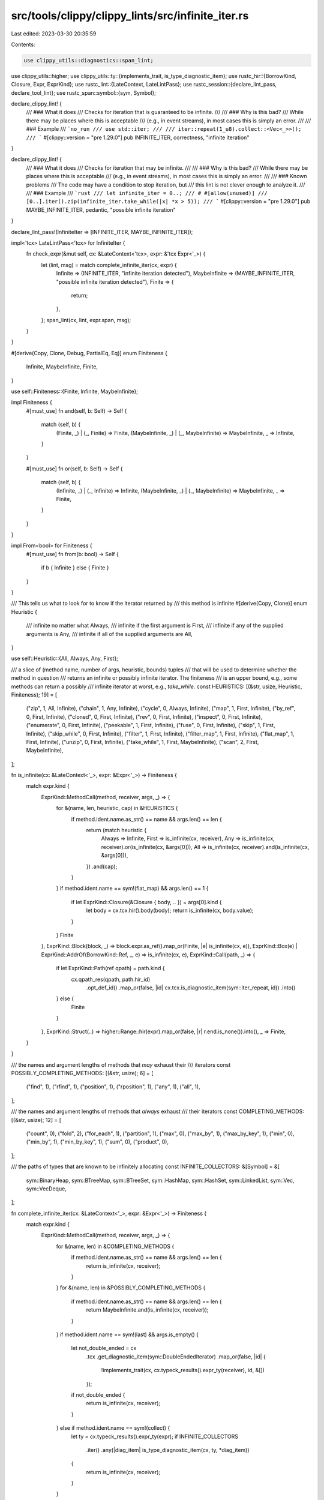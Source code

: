src/tools/clippy/clippy_lints/src/infinite_iter.rs
==================================================

Last edited: 2023-03-30 20:35:59

Contents:

.. code-block:: rs

    use clippy_utils::diagnostics::span_lint;
use clippy_utils::higher;
use clippy_utils::ty::{implements_trait, is_type_diagnostic_item};
use rustc_hir::{BorrowKind, Closure, Expr, ExprKind};
use rustc_lint::{LateContext, LateLintPass};
use rustc_session::{declare_lint_pass, declare_tool_lint};
use rustc_span::symbol::{sym, Symbol};

declare_clippy_lint! {
    /// ### What it does
    /// Checks for iteration that is guaranteed to be infinite.
    ///
    /// ### Why is this bad?
    /// While there may be places where this is acceptable
    /// (e.g., in event streams), in most cases this is simply an error.
    ///
    /// ### Example
    /// ```no_run
    /// use std::iter;
    ///
    /// iter::repeat(1_u8).collect::<Vec<_>>();
    /// ```
    #[clippy::version = "pre 1.29.0"]
    pub INFINITE_ITER,
    correctness,
    "infinite iteration"
}

declare_clippy_lint! {
    /// ### What it does
    /// Checks for iteration that may be infinite.
    ///
    /// ### Why is this bad?
    /// While there may be places where this is acceptable
    /// (e.g., in event streams), in most cases this is simply an error.
    ///
    /// ### Known problems
    /// The code may have a condition to stop iteration, but
    /// this lint is not clever enough to analyze it.
    ///
    /// ### Example
    /// ```rust
    /// let infinite_iter = 0..;
    /// # #[allow(unused)]
    /// [0..].iter().zip(infinite_iter.take_while(|x| *x > 5));
    /// ```
    #[clippy::version = "pre 1.29.0"]
    pub MAYBE_INFINITE_ITER,
    pedantic,
    "possible infinite iteration"
}

declare_lint_pass!(InfiniteIter => [INFINITE_ITER, MAYBE_INFINITE_ITER]);

impl<'tcx> LateLintPass<'tcx> for InfiniteIter {
    fn check_expr(&mut self, cx: &LateContext<'tcx>, expr: &'tcx Expr<'_>) {
        let (lint, msg) = match complete_infinite_iter(cx, expr) {
            Infinite => (INFINITE_ITER, "infinite iteration detected"),
            MaybeInfinite => (MAYBE_INFINITE_ITER, "possible infinite iteration detected"),
            Finite => {
                return;
            },
        };
        span_lint(cx, lint, expr.span, msg);
    }
}

#[derive(Copy, Clone, Debug, PartialEq, Eq)]
enum Finiteness {
    Infinite,
    MaybeInfinite,
    Finite,
}

use self::Finiteness::{Finite, Infinite, MaybeInfinite};

impl Finiteness {
    #[must_use]
    fn and(self, b: Self) -> Self {
        match (self, b) {
            (Finite, _) | (_, Finite) => Finite,
            (MaybeInfinite, _) | (_, MaybeInfinite) => MaybeInfinite,
            _ => Infinite,
        }
    }

    #[must_use]
    fn or(self, b: Self) -> Self {
        match (self, b) {
            (Infinite, _) | (_, Infinite) => Infinite,
            (MaybeInfinite, _) | (_, MaybeInfinite) => MaybeInfinite,
            _ => Finite,
        }
    }
}

impl From<bool> for Finiteness {
    #[must_use]
    fn from(b: bool) -> Self {
        if b { Infinite } else { Finite }
    }
}

/// This tells us what to look for to know if the iterator returned by
/// this method is infinite
#[derive(Copy, Clone)]
enum Heuristic {
    /// infinite no matter what
    Always,
    /// infinite if the first argument is
    First,
    /// infinite if any of the supplied arguments is
    Any,
    /// infinite if all of the supplied arguments are
    All,
}

use self::Heuristic::{All, Always, Any, First};

/// a slice of (method name, number of args, heuristic, bounds) tuples
/// that will be used to determine whether the method in question
/// returns an infinite or possibly infinite iterator. The finiteness
/// is an upper bound, e.g., some methods can return a possibly
/// infinite iterator at worst, e.g., `take_while`.
const HEURISTICS: [(&str, usize, Heuristic, Finiteness); 19] = [
    ("zip", 1, All, Infinite),
    ("chain", 1, Any, Infinite),
    ("cycle", 0, Always, Infinite),
    ("map", 1, First, Infinite),
    ("by_ref", 0, First, Infinite),
    ("cloned", 0, First, Infinite),
    ("rev", 0, First, Infinite),
    ("inspect", 0, First, Infinite),
    ("enumerate", 0, First, Infinite),
    ("peekable", 1, First, Infinite),
    ("fuse", 0, First, Infinite),
    ("skip", 1, First, Infinite),
    ("skip_while", 0, First, Infinite),
    ("filter", 1, First, Infinite),
    ("filter_map", 1, First, Infinite),
    ("flat_map", 1, First, Infinite),
    ("unzip", 0, First, Infinite),
    ("take_while", 1, First, MaybeInfinite),
    ("scan", 2, First, MaybeInfinite),
];

fn is_infinite(cx: &LateContext<'_>, expr: &Expr<'_>) -> Finiteness {
    match expr.kind {
        ExprKind::MethodCall(method, receiver, args, _) => {
            for &(name, len, heuristic, cap) in &HEURISTICS {
                if method.ident.name.as_str() == name && args.len() == len {
                    return (match heuristic {
                        Always => Infinite,
                        First => is_infinite(cx, receiver),
                        Any => is_infinite(cx, receiver).or(is_infinite(cx, &args[0])),
                        All => is_infinite(cx, receiver).and(is_infinite(cx, &args[0])),
                    })
                    .and(cap);
                }
            }
            if method.ident.name == sym!(flat_map) && args.len() == 1 {
                if let ExprKind::Closure(&Closure { body, .. }) = args[0].kind {
                    let body = cx.tcx.hir().body(body);
                    return is_infinite(cx, body.value);
                }
            }
            Finite
        },
        ExprKind::Block(block, _) => block.expr.as_ref().map_or(Finite, |e| is_infinite(cx, e)),
        ExprKind::Box(e) | ExprKind::AddrOf(BorrowKind::Ref, _, e) => is_infinite(cx, e),
        ExprKind::Call(path, _) => {
            if let ExprKind::Path(ref qpath) = path.kind {
                cx.qpath_res(qpath, path.hir_id)
                    .opt_def_id()
                    .map_or(false, |id| cx.tcx.is_diagnostic_item(sym::iter_repeat, id))
                    .into()
            } else {
                Finite
            }
        },
        ExprKind::Struct(..) => higher::Range::hir(expr).map_or(false, |r| r.end.is_none()).into(),
        _ => Finite,
    }
}

/// the names and argument lengths of methods that *may* exhaust their
/// iterators
const POSSIBLY_COMPLETING_METHODS: [(&str, usize); 6] = [
    ("find", 1),
    ("rfind", 1),
    ("position", 1),
    ("rposition", 1),
    ("any", 1),
    ("all", 1),
];

/// the names and argument lengths of methods that *always* exhaust
/// their iterators
const COMPLETING_METHODS: [(&str, usize); 12] = [
    ("count", 0),
    ("fold", 2),
    ("for_each", 1),
    ("partition", 1),
    ("max", 0),
    ("max_by", 1),
    ("max_by_key", 1),
    ("min", 0),
    ("min_by", 1),
    ("min_by_key", 1),
    ("sum", 0),
    ("product", 0),
];

/// the paths of types that are known to be infinitely allocating
const INFINITE_COLLECTORS: &[Symbol] = &[
    sym::BinaryHeap,
    sym::BTreeMap,
    sym::BTreeSet,
    sym::HashMap,
    sym::HashSet,
    sym::LinkedList,
    sym::Vec,
    sym::VecDeque,
];

fn complete_infinite_iter(cx: &LateContext<'_>, expr: &Expr<'_>) -> Finiteness {
    match expr.kind {
        ExprKind::MethodCall(method, receiver, args, _) => {
            for &(name, len) in &COMPLETING_METHODS {
                if method.ident.name.as_str() == name && args.len() == len {
                    return is_infinite(cx, receiver);
                }
            }
            for &(name, len) in &POSSIBLY_COMPLETING_METHODS {
                if method.ident.name.as_str() == name && args.len() == len {
                    return MaybeInfinite.and(is_infinite(cx, receiver));
                }
            }
            if method.ident.name == sym!(last) && args.is_empty() {
                let not_double_ended = cx
                    .tcx
                    .get_diagnostic_item(sym::DoubleEndedIterator)
                    .map_or(false, |id| {
                        !implements_trait(cx, cx.typeck_results().expr_ty(receiver), id, &[])
                    });
                if not_double_ended {
                    return is_infinite(cx, receiver);
                }
            } else if method.ident.name == sym!(collect) {
                let ty = cx.typeck_results().expr_ty(expr);
                if INFINITE_COLLECTORS
                    .iter()
                    .any(|diag_item| is_type_diagnostic_item(cx, ty, *diag_item))
                {
                    return is_infinite(cx, receiver);
                }
            }
        },
        ExprKind::Binary(op, l, r) => {
            if op.node.is_comparison() {
                return is_infinite(cx, l).and(is_infinite(cx, r)).and(MaybeInfinite);
            }
        }, // TODO: ExprKind::Loop + Match
        _ => (),
    }
    Finite
}



